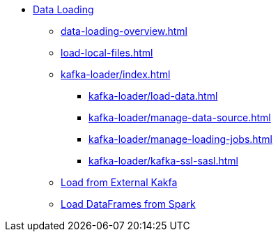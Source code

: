* xref:index.adoc[Data Loading]
** xref:data-loading-overview.adoc[]
** xref:load-local-files.adoc[]
//** xref:data-streaming-connector/index.adoc[Data Streaming Connector]
** xref:kafka-loader/index.adoc[]
*** xref:kafka-loader/load-data.adoc[]
*** xref:kafka-loader/manage-data-source.adoc[]
*** xref:kafka-loader/manage-loading-jobs.adoc[]
*** xref:kafka-loader/kafka-ssl-sasl.adoc[]
** xref:data-streaming-connector/kafka.adoc[Load from External Kakfa]
** xref:spark-connection-via-jdbc-driver.adoc[Load DataFrames from Spark]



